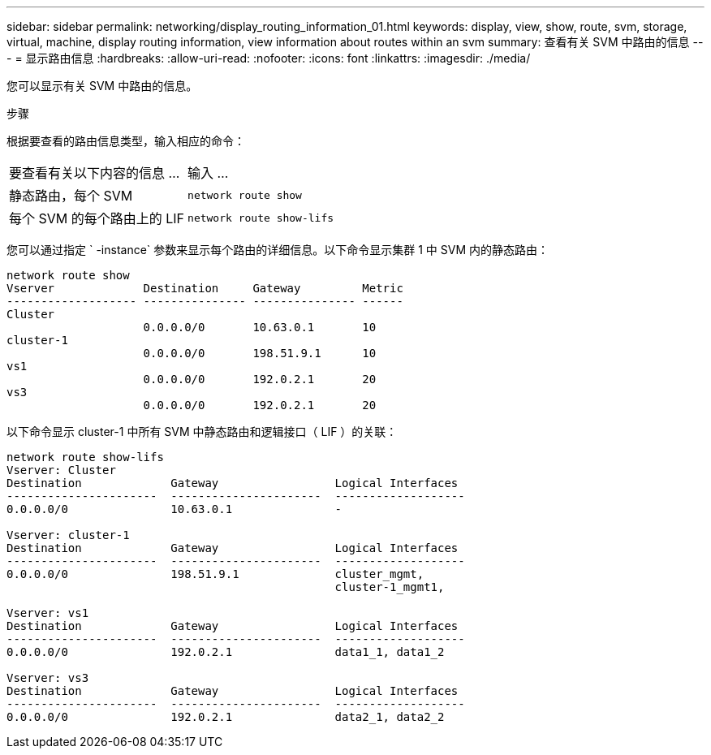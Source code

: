 ---
sidebar: sidebar 
permalink: networking/display_routing_information_01.html 
keywords: display, view, show, route, svm, storage, virtual, machine, display routing information, view information about routes within an svm 
summary: 查看有关 SVM 中路由的信息 
---
= 显示路由信息
:hardbreaks:
:allow-uri-read: 
:nofooter: 
:icons: font
:linkattrs: 
:imagesdir: ./media/


[role="lead"]
您可以显示有关 SVM 中路由的信息。

.步骤
根据要查看的路由信息类型，输入相应的命令：

[cols="40,60"]
|===


| 要查看有关以下内容的信息 ... | 输入 ... 


 a| 
静态路由，每个 SVM
 a| 
`network route show`



 a| 
每个 SVM 的每个路由上的 LIF
 a| 
`network route show-lifs`

|===
您可以通过指定 ` -instance` 参数来显示每个路由的详细信息。以下命令显示集群 1 中 SVM 内的静态路由：

....
network route show
Vserver             Destination     Gateway         Metric
------------------- --------------- --------------- ------
Cluster
                    0.0.0.0/0       10.63.0.1       10
cluster-1
                    0.0.0.0/0       198.51.9.1      10
vs1
                    0.0.0.0/0       192.0.2.1       20
vs3
                    0.0.0.0/0       192.0.2.1       20
....
以下命令显示 cluster-1 中所有 SVM 中静态路由和逻辑接口（ LIF ）的关联：

....
network route show-lifs
Vserver: Cluster
Destination             Gateway                 Logical Interfaces
----------------------  ----------------------  -------------------
0.0.0.0/0               10.63.0.1               -

Vserver: cluster-1
Destination             Gateway                 Logical Interfaces
----------------------  ----------------------  -------------------
0.0.0.0/0               198.51.9.1              cluster_mgmt,
                                                cluster-1_mgmt1,

Vserver: vs1
Destination             Gateway                 Logical Interfaces
----------------------  ----------------------  -------------------
0.0.0.0/0               192.0.2.1               data1_1, data1_2

Vserver: vs3
Destination             Gateway                 Logical Interfaces
----------------------  ----------------------  -------------------
0.0.0.0/0               192.0.2.1               data2_1, data2_2
....